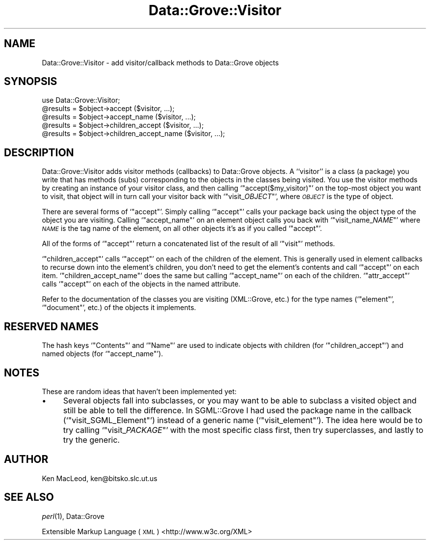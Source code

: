 .\" Automatically generated by Pod::Man 2.27 (Pod::Simple 3.28)
.\"
.\" Standard preamble:
.\" ========================================================================
.de Sp \" Vertical space (when we can't use .PP)
.if t .sp .5v
.if n .sp
..
.de Vb \" Begin verbatim text
.ft CW
.nf
.ne \\$1
..
.de Ve \" End verbatim text
.ft R
.fi
..
.\" Set up some character translations and predefined strings.  \*(-- will
.\" give an unbreakable dash, \*(PI will give pi, \*(L" will give a left
.\" double quote, and \*(R" will give a right double quote.  \*(C+ will
.\" give a nicer C++.  Capital omega is used to do unbreakable dashes and
.\" therefore won't be available.  \*(C` and \*(C' expand to `' in nroff,
.\" nothing in troff, for use with C<>.
.tr \(*W-
.ds C+ C\v'-.1v'\h'-1p'\s-2+\h'-1p'+\s0\v'.1v'\h'-1p'
.ie n \{\
.    ds -- \(*W-
.    ds PI pi
.    if (\n(.H=4u)&(1m=24u) .ds -- \(*W\h'-12u'\(*W\h'-12u'-\" diablo 10 pitch
.    if (\n(.H=4u)&(1m=20u) .ds -- \(*W\h'-12u'\(*W\h'-8u'-\"  diablo 12 pitch
.    ds L" ""
.    ds R" ""
.    ds C` ""
.    ds C' ""
'br\}
.el\{\
.    ds -- \|\(em\|
.    ds PI \(*p
.    ds L" ``
.    ds R" ''
.    ds C`
.    ds C'
'br\}
.\"
.\" Escape single quotes in literal strings from groff's Unicode transform.
.ie \n(.g .ds Aq \(aq
.el       .ds Aq '
.\"
.\" If the F register is turned on, we'll generate index entries on stderr for
.\" titles (.TH), headers (.SH), subsections (.SS), items (.Ip), and index
.\" entries marked with X<> in POD.  Of course, you'll have to process the
.\" output yourself in some meaningful fashion.
.\"
.\" Avoid warning from groff about undefined register 'F'.
.de IX
..
.nr rF 0
.if \n(.g .if rF .nr rF 1
.if (\n(rF:(\n(.g==0)) \{
.    if \nF \{
.        de IX
.        tm Index:\\$1\t\\n%\t"\\$2"
..
.        if !\nF==2 \{
.            nr % 0
.            nr F 2
.        \}
.    \}
.\}
.rr rF
.\" ========================================================================
.\"
.IX Title "Data::Grove::Visitor 3"
.TH Data::Grove::Visitor 3 "2003-10-21" "perl v5.18.4" "User Contributed Perl Documentation"
.\" For nroff, turn off justification.  Always turn off hyphenation; it makes
.\" way too many mistakes in technical documents.
.if n .ad l
.nh
.SH "NAME"
Data::Grove::Visitor \- add visitor/callback methods to Data::Grove objects
.SH "SYNOPSIS"
.IX Header "SYNOPSIS"
.Vb 1
\& use Data::Grove::Visitor;
\&
\& @results = $object\->accept ($visitor, ...);
\& @results = $object\->accept_name ($visitor, ...);
\& @results = $object\->children_accept ($visitor, ...);
\& @results = $object\->children_accept_name ($visitor, ...);
.Ve
.SH "DESCRIPTION"
.IX Header "DESCRIPTION"
Data::Grove::Visitor adds visitor methods (callbacks) to Data::Grove
objects.  A ``visitor'' is a class (a package) you write that has
methods (subs) corresponding to the objects in the classes being
visited.  You use the visitor methods by creating an instance of your
visitor class, and then calling `\f(CW\*(C`accept($my_visitor)\*(C'\fR' on the
top-most object you want to visit, that object will in turn call your
visitor back with `\f(CW\*(C`visit_\f(CIOBJECT\f(CW\*(C'\fR', where \fI\s-1OBJECT\s0\fR is the type of
object.
.PP
There are several forms of `\f(CW\*(C`accept\*(C'\fR'.  Simply calling `\f(CW\*(C`accept\*(C'\fR'
calls your package back using the object type of the object you are
visiting.  Calling `\f(CW\*(C`accept_name\*(C'\fR' on an element object calls you
back with `\f(CW\*(C`visit_name_\f(CINAME\f(CW\*(C'\fR' where \fI\s-1NAME\s0\fR is the tag name of the
element, on all other objects it's as if you called `\f(CW\*(C`accept\*(C'\fR'.
.PP
All of the forms of `\f(CW\*(C`accept\*(C'\fR' return a concatenated list of the
result of all `\f(CW\*(C`visit\*(C'\fR' methods.
.PP
`\f(CW\*(C`children_accept\*(C'\fR' calls `\f(CW\*(C`accept\*(C'\fR' on each of the children of the
element.  This is generally used in element callbacks to recurse down
into the element's children, you don't need to get the element's
contents and call `\f(CW\*(C`accept\*(C'\fR' on each item.  `\f(CW\*(C`children_accept_name\*(C'\fR'
does the same but calling `\f(CW\*(C`accept_name\*(C'\fR' on each of the children.
`\f(CW\*(C`attr_accept\*(C'\fR' calls `\f(CW\*(C`accept\*(C'\fR' on each of the objects in the named
attribute.
.PP
Refer to the documentation of the classes you are visiting
(XML::Grove, etc.) for the type names (`\f(CW\*(C`element\*(C'\fR', `\f(CW\*(C`document\*(C'\fR',
etc.) of the objects it implements.
.SH "RESERVED NAMES"
.IX Header "RESERVED NAMES"
The hash keys `\f(CW\*(C`Contents\*(C'\fR' and `\f(CW\*(C`Name\*(C'\fR' are used to indicate objects
with children (for `\f(CW\*(C`children_accept\*(C'\fR') and named objects (for
`\f(CW\*(C`accept_name\*(C'\fR').
.SH "NOTES"
.IX Header "NOTES"
These are random ideas that haven't been implemented yet:
.IP "\(bu" 4
Several objects fall into subclasses, or you may want to be able to
subclass a visited object and still be able to tell the difference.
In SGML::Grove I had used the package name in the callback
(`\f(CW\*(C`visit_SGML_Element\*(C'\fR') instead of a generic name
(`\f(CW\*(C`visit_element\*(C'\fR').  The idea here would be to try calling
`\f(CW\*(C`visit_\f(CIPACKAGE\f(CW\*(C'\fR' with the most specific class first, then try
superclasses, and lastly to try the generic.
.SH "AUTHOR"
.IX Header "AUTHOR"
Ken MacLeod, ken@bitsko.slc.ut.us
.SH "SEE ALSO"
.IX Header "SEE ALSO"
\&\fIperl\fR\|(1), Data::Grove
.PP
Extensible Markup Language (\s-1XML\s0) <http://www.w3c.org/XML>
